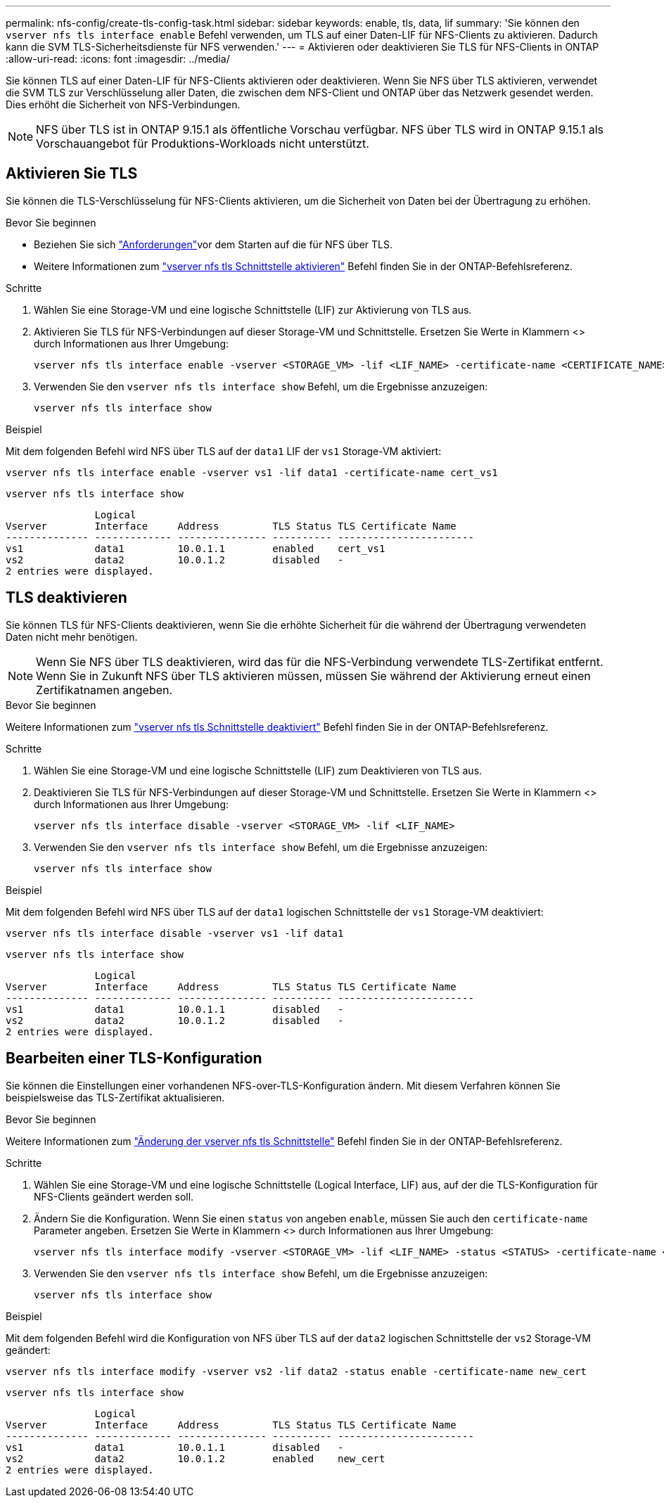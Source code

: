 ---
permalink: nfs-config/create-tls-config-task.html 
sidebar: sidebar 
keywords: enable, tls, data, lif 
summary: 'Sie können den `vserver nfs tls interface enable` Befehl verwenden, um TLS auf einer Daten-LIF für NFS-Clients zu aktivieren. Dadurch kann die SVM TLS-Sicherheitsdienste für NFS verwenden.' 
---
= Aktivieren oder deaktivieren Sie TLS für NFS-Clients in ONTAP
:allow-uri-read: 
:icons: font
:imagesdir: ../media/


[role="lead"]
Sie können TLS auf einer Daten-LIF für NFS-Clients aktivieren oder deaktivieren. Wenn Sie NFS über TLS aktivieren, verwendet die SVM TLS zur Verschlüsselung aller Daten, die zwischen dem NFS-Client und ONTAP über das Netzwerk gesendet werden. Dies erhöht die Sicherheit von NFS-Verbindungen.


NOTE: NFS über TLS ist in ONTAP 9.15.1 als öffentliche Vorschau verfügbar. NFS über TLS wird in ONTAP 9.15.1 als Vorschauangebot für Produktions-Workloads nicht unterstützt.



== Aktivieren Sie TLS

Sie können die TLS-Verschlüsselung für NFS-Clients aktivieren, um die Sicherheit von Daten bei der Übertragung zu erhöhen.

.Bevor Sie beginnen
* Beziehen Sie sich link:tls-nfs-strong-security-concept.html["Anforderungen"]vor dem Starten auf die  für NFS über TLS.
* Weitere Informationen zum https://docs.netapp.com/us-en/ontap-cli/vserver-nfs-tls-interface-enable.html["vserver nfs tls Schnittstelle aktivieren"^] Befehl finden Sie in der ONTAP-Befehlsreferenz.


.Schritte
. Wählen Sie eine Storage-VM und eine logische Schnittstelle (LIF) zur Aktivierung von TLS aus.
. Aktivieren Sie TLS für NFS-Verbindungen auf dieser Storage-VM und Schnittstelle. Ersetzen Sie Werte in Klammern <> durch Informationen aus Ihrer Umgebung:
+
[source, console]
----
vserver nfs tls interface enable -vserver <STORAGE_VM> -lif <LIF_NAME> -certificate-name <CERTIFICATE_NAME>
----
. Verwenden Sie den `vserver nfs tls interface show` Befehl, um die Ergebnisse anzuzeigen:
+
[source, console]
----
vserver nfs tls interface show
----


.Beispiel
Mit dem folgenden Befehl wird NFS über TLS auf der `data1` LIF der `vs1` Storage-VM aktiviert:

[source, console]
----
vserver nfs tls interface enable -vserver vs1 -lif data1 -certificate-name cert_vs1
----
[source, console]
----
vserver nfs tls interface show
----
....
               Logical
Vserver        Interface     Address         TLS Status TLS Certificate Name
-------------- ------------- --------------- ---------- -----------------------
vs1            data1         10.0.1.1        enabled    cert_vs1
vs2            data2         10.0.1.2        disabled   -
2 entries were displayed.
....


== TLS deaktivieren

Sie können TLS für NFS-Clients deaktivieren, wenn Sie die erhöhte Sicherheit für die während der Übertragung verwendeten Daten nicht mehr benötigen.


NOTE: Wenn Sie NFS über TLS deaktivieren, wird das für die NFS-Verbindung verwendete TLS-Zertifikat entfernt. Wenn Sie in Zukunft NFS über TLS aktivieren müssen, müssen Sie während der Aktivierung erneut einen Zertifikatnamen angeben.

.Bevor Sie beginnen
Weitere Informationen zum https://docs.netapp.com/us-en/ontap-cli/vserver-nfs-tls-interface-disable.html["vserver nfs tls Schnittstelle deaktiviert"^] Befehl finden Sie in der ONTAP-Befehlsreferenz.

.Schritte
. Wählen Sie eine Storage-VM und eine logische Schnittstelle (LIF) zum Deaktivieren von TLS aus.
. Deaktivieren Sie TLS für NFS-Verbindungen auf dieser Storage-VM und Schnittstelle. Ersetzen Sie Werte in Klammern <> durch Informationen aus Ihrer Umgebung:
+
[source, console]
----
vserver nfs tls interface disable -vserver <STORAGE_VM> -lif <LIF_NAME>
----
. Verwenden Sie den `vserver nfs tls interface show` Befehl, um die Ergebnisse anzuzeigen:
+
[source, console]
----
vserver nfs tls interface show
----


.Beispiel
Mit dem folgenden Befehl wird NFS über TLS auf der `data1` logischen Schnittstelle der `vs1` Storage-VM deaktiviert:

[source, console]
----
vserver nfs tls interface disable -vserver vs1 -lif data1
----
[source, console]
----
vserver nfs tls interface show
----
....
               Logical
Vserver        Interface     Address         TLS Status TLS Certificate Name
-------------- ------------- --------------- ---------- -----------------------
vs1            data1         10.0.1.1        disabled   -
vs2            data2         10.0.1.2        disabled   -
2 entries were displayed.
....


== Bearbeiten einer TLS-Konfiguration

Sie können die Einstellungen einer vorhandenen NFS-over-TLS-Konfiguration ändern. Mit diesem Verfahren können Sie beispielsweise das TLS-Zertifikat aktualisieren.

.Bevor Sie beginnen
Weitere Informationen zum https://docs.netapp.com/us-en/ontap-cli/vserver-nfs-tls-interface-modify.html["Änderung der vserver nfs tls Schnittstelle"^] Befehl finden Sie in der ONTAP-Befehlsreferenz.

.Schritte
. Wählen Sie eine Storage-VM und eine logische Schnittstelle (Logical Interface, LIF) aus, auf der die TLS-Konfiguration für NFS-Clients geändert werden soll.
. Ändern Sie die Konfiguration. Wenn Sie einen `status` von angeben `enable`, müssen Sie auch den `certificate-name` Parameter angeben. Ersetzen Sie Werte in Klammern <> durch Informationen aus Ihrer Umgebung:
+
[source, console]
----
vserver nfs tls interface modify -vserver <STORAGE_VM> -lif <LIF_NAME> -status <STATUS> -certificate-name <CERTIFICATE_NAME>
----
. Verwenden Sie den `vserver nfs tls interface show` Befehl, um die Ergebnisse anzuzeigen:
+
[source, console]
----
vserver nfs tls interface show
----


.Beispiel
Mit dem folgenden Befehl wird die Konfiguration von NFS über TLS auf der `data2` logischen Schnittstelle der `vs2` Storage-VM geändert:

[source, console]
----
vserver nfs tls interface modify -vserver vs2 -lif data2 -status enable -certificate-name new_cert
----
[source, console]
----
vserver nfs tls interface show
----
....
               Logical
Vserver        Interface     Address         TLS Status TLS Certificate Name
-------------- ------------- --------------- ---------- -----------------------
vs1            data1         10.0.1.1        disabled   -
vs2            data2         10.0.1.2        enabled    new_cert
2 entries were displayed.
....